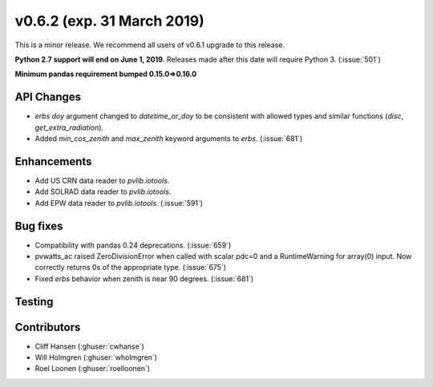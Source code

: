 .. _whatsnew_0620:

v0.6.2 (exp. 31 March 2019)
---------------------------

This is a minor release. We recommend all users of v0.6.1 upgrade to this
release.

**Python 2.7 support will end on June 1, 2019**. Releases made after this
date will require Python 3. (:issue:`501`)

**Minimum pandas requirement bumped 0.15.0=>0.16.0**


API Changes
~~~~~~~~~~~
* `erbs` `doy` argument changed to `datetime_or_doy` to be consistent with
  allowed types and similar functions (`disc`, `get_extra_radiation`).
* Added `min_cos_zenith` and `max_zenith` keyword arguments to `erbs`.
  (:issue:`681`)

Enhancements
~~~~~~~~~~~~
* Add US CRN data reader to `pvlib.iotools`.
* Add SOLRAD data reader to `pvlib.iotools`.
* Add EPW data reader to `pvlib.iotools`. (:issue:`591`)

Bug fixes
~~~~~~~~~
* Compatibility with pandas 0.24 deprecations. (:issue:`659`)
* pvwatts_ac raised ZeroDivisionError when called with scalar pdc=0
  and a RuntimeWarning for array(0) input. Now correctly returns 0s
  of the appropriate type. (:issue:`675`)
* Fixed `erbs` behavior when zenith is near 90 degrees. (:issue:`681`)


Testing
~~~~~~~


Contributors
~~~~~~~~~~~~
* Cliff Hansen (:ghuser:`cwhanse`)
* Will Holmgren (:ghuser:`wholmgren`)
* Roel Loonen (:ghuser:`roelloonen`)

